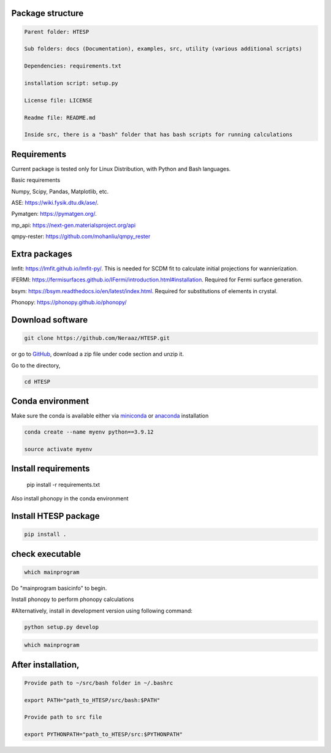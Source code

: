 ----------------------------
 Package structure
----------------------------

.. code-block:: bash

    Parent folder: HTESP

    Sub folders: docs (Documentation), examples, src, utility (various additional scripts)

    Dependencies: requirements.txt

    installation script: setup.py

    License file: LICENSE

    Readme file: README.md

    Inside src, there is a "bash" folder that has bash scripts for running calculations


----------------------------
Requirements
----------------------------


Current package is tested only for Linux Distribution, with Python and Bash languages.

Basic requirements

Numpy, Scipy, Pandas, Matplotlib, etc.

ASE: https://wiki.fysik.dtu.dk/ase/.

Pymatgen: https://pymatgen.org/.

mp_api: https://next-gen.materialsproject.org/api

qmpy-rester: https://github.com/mohanliu/qmpy_rester

----------------------------
Extra packages
----------------------------

lmfit: https://lmfit.github.io/lmfit-py/. This is needed for SCDM fit to calculate initial projections for wannierization.

IFERMI: https://fermisurfaces.github.io/IFermi/introduction.html#installation. Required for Fermi surface generation.

bsym: https://bsym.readthedocs.io/en/latest/index.html. Required for substitutions of elements in crystal.

Phonopy: https://phonopy.github.io/phonopy/

----------------------------
Download software 
----------------------------

.. code-block:: bash

    git clone https://github.com/Neraaz/HTESP.git

or go to `GitHub <https://github.com/Neraaz/HTESP>`_, download a zip file under code section and unzip it.

Go to the directory,

.. code-block:: bash

    cd HTESP

----------------------------
Conda environment
----------------------------

Make sure the conda is available either via `miniconda <https://docs.anaconda.com/free/miniconda/>`_ or `anaconda <https://www.anaconda.com/download/success>`_ installation

.. code-block:: bash

    conda create --name myenv python==3.9.12
    
    source activate myenv

----------------------------
Install requirements
----------------------------
    
    pip install -r requirements.txt

Also install phonopy in the conda environment


----------------------------
Install HTESP package
----------------------------

.. code-block:: bash

    pip install .

----------------------------
check executable
----------------------------

.. code-block:: bash

    which mainprogram

Do "mainprogram basicinfo" to begin.

Install phonopy to perform phonopy calculations

#Alternatively, install in development version using following command:

.. code-block:: python

    python setup.py develop

.. code-block:: bash

    which mainprogram

----------------------------
After installation,
----------------------------

.. code-block:: bash

    Provide path to ~/src/bash folder in ~/.bashrc
    
    export PATH="path_to_HTESP/src/bash:$PATH"
    
    Provide path to src file
    
    export PYTHONPATH="path_to_HTESP/src:$PYTHONPATH"
    

